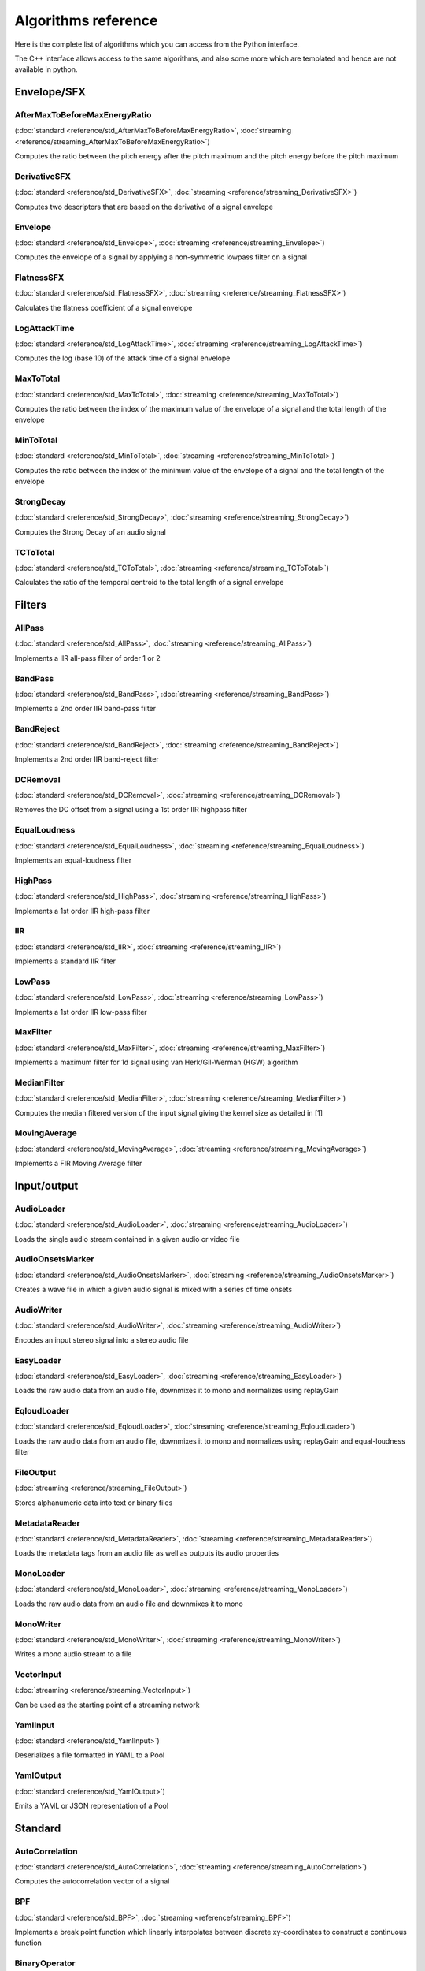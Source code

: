Algorithms reference
=====================

Here is the complete list of algorithms which you can access from the Python interface.

The C++ interface allows access to the same algorithms, and also some more which are templated and hence are not available in python.

Envelope/SFX
------------

AfterMaxToBeforeMaxEnergyRatio
^^^^^^^^^^^^^^^^^^^^^^^^^^^^^^

(:doc:`standard <reference/std_AfterMaxToBeforeMaxEnergyRatio>`, :doc:`streaming <reference/streaming_AfterMaxToBeforeMaxEnergyRatio>`)

Computes the ratio between the pitch energy after the pitch maximum and the pitch energy before the pitch maximum


DerivativeSFX
^^^^^^^^^^^^^

(:doc:`standard <reference/std_DerivativeSFX>`, :doc:`streaming <reference/streaming_DerivativeSFX>`)

Computes two descriptors that are based on the derivative of a signal envelope


Envelope
^^^^^^^^

(:doc:`standard <reference/std_Envelope>`, :doc:`streaming <reference/streaming_Envelope>`)

Computes the envelope of a signal by applying a non-symmetric lowpass filter on a signal


FlatnessSFX
^^^^^^^^^^^

(:doc:`standard <reference/std_FlatnessSFX>`, :doc:`streaming <reference/streaming_FlatnessSFX>`)

Calculates the flatness coefficient of a signal envelope


LogAttackTime
^^^^^^^^^^^^^

(:doc:`standard <reference/std_LogAttackTime>`, :doc:`streaming <reference/streaming_LogAttackTime>`)

Computes the log (base 10) of the attack time of a signal envelope


MaxToTotal
^^^^^^^^^^

(:doc:`standard <reference/std_MaxToTotal>`, :doc:`streaming <reference/streaming_MaxToTotal>`)

Computes the ratio between the index of the maximum value of the envelope of a signal and the total length of the envelope


MinToTotal
^^^^^^^^^^

(:doc:`standard <reference/std_MinToTotal>`, :doc:`streaming <reference/streaming_MinToTotal>`)

Computes the ratio between the index of the minimum value of the envelope of a signal and the total length of the envelope


StrongDecay
^^^^^^^^^^^

(:doc:`standard <reference/std_StrongDecay>`, :doc:`streaming <reference/streaming_StrongDecay>`)

Computes the Strong Decay of an audio signal


TCToTotal
^^^^^^^^^

(:doc:`standard <reference/std_TCToTotal>`, :doc:`streaming <reference/streaming_TCToTotal>`)

Calculates the ratio of the temporal centroid to the total length of a signal envelope

Filters
-------

AllPass
^^^^^^^

(:doc:`standard <reference/std_AllPass>`, :doc:`streaming <reference/streaming_AllPass>`)

Implements a IIR all-pass filter of order 1 or 2


BandPass
^^^^^^^^

(:doc:`standard <reference/std_BandPass>`, :doc:`streaming <reference/streaming_BandPass>`)

Implements a 2nd order IIR band-pass filter


BandReject
^^^^^^^^^^

(:doc:`standard <reference/std_BandReject>`, :doc:`streaming <reference/streaming_BandReject>`)

Implements a 2nd order IIR band-reject filter


DCRemoval
^^^^^^^^^

(:doc:`standard <reference/std_DCRemoval>`, :doc:`streaming <reference/streaming_DCRemoval>`)

Removes the DC offset from a signal using a 1st order IIR highpass filter


EqualLoudness
^^^^^^^^^^^^^

(:doc:`standard <reference/std_EqualLoudness>`, :doc:`streaming <reference/streaming_EqualLoudness>`)

Implements an equal-loudness filter


HighPass
^^^^^^^^

(:doc:`standard <reference/std_HighPass>`, :doc:`streaming <reference/streaming_HighPass>`)

Implements a 1st order IIR high-pass filter


IIR
^^^

(:doc:`standard <reference/std_IIR>`, :doc:`streaming <reference/streaming_IIR>`)

Implements a standard IIR filter


LowPass
^^^^^^^

(:doc:`standard <reference/std_LowPass>`, :doc:`streaming <reference/streaming_LowPass>`)

Implements a 1st order IIR low-pass filter


MaxFilter
^^^^^^^^^

(:doc:`standard <reference/std_MaxFilter>`, :doc:`streaming <reference/streaming_MaxFilter>`)

Implements a maximum filter for 1d signal using van Herk/Gil-Werman (HGW) algorithm


MedianFilter
^^^^^^^^^^^^

(:doc:`standard <reference/std_MedianFilter>`, :doc:`streaming <reference/streaming_MedianFilter>`)

Computes the median filtered version of the input signal giving the kernel size as detailed in [1]


MovingAverage
^^^^^^^^^^^^^

(:doc:`standard <reference/std_MovingAverage>`, :doc:`streaming <reference/streaming_MovingAverage>`)

Implements a FIR Moving Average filter

Input/output
------------

AudioLoader
^^^^^^^^^^^

(:doc:`standard <reference/std_AudioLoader>`, :doc:`streaming <reference/streaming_AudioLoader>`)

Loads the single audio stream contained in a given audio or video file


AudioOnsetsMarker
^^^^^^^^^^^^^^^^^

(:doc:`standard <reference/std_AudioOnsetsMarker>`, :doc:`streaming <reference/streaming_AudioOnsetsMarker>`)

Creates a wave file in which a given audio signal is mixed with a series of time onsets


AudioWriter
^^^^^^^^^^^

(:doc:`standard <reference/std_AudioWriter>`, :doc:`streaming <reference/streaming_AudioWriter>`)

Encodes an input stereo signal into a stereo audio file


EasyLoader
^^^^^^^^^^

(:doc:`standard <reference/std_EasyLoader>`, :doc:`streaming <reference/streaming_EasyLoader>`)

Loads the raw audio data from an audio file, downmixes it to mono and normalizes using replayGain


EqloudLoader
^^^^^^^^^^^^

(:doc:`standard <reference/std_EqloudLoader>`, :doc:`streaming <reference/streaming_EqloudLoader>`)

Loads the raw audio data from an audio file, downmixes it to mono and normalizes using replayGain and equal-loudness filter


FileOutput
^^^^^^^^^^

(:doc:`streaming <reference/streaming_FileOutput>`)

Stores alphanumeric data into text or binary files


MetadataReader
^^^^^^^^^^^^^^

(:doc:`standard <reference/std_MetadataReader>`, :doc:`streaming <reference/streaming_MetadataReader>`)

Loads the metadata tags from an audio file as well as outputs its audio properties


MonoLoader
^^^^^^^^^^

(:doc:`standard <reference/std_MonoLoader>`, :doc:`streaming <reference/streaming_MonoLoader>`)

Loads the raw audio data from an audio file and downmixes it to mono


MonoWriter
^^^^^^^^^^

(:doc:`standard <reference/std_MonoWriter>`, :doc:`streaming <reference/streaming_MonoWriter>`)

Writes a mono audio stream to a file


VectorInput
^^^^^^^^^^^

(:doc:`streaming <reference/streaming_VectorInput>`)

Can be used as the starting point of a streaming network


YamlInput
^^^^^^^^^

(:doc:`standard <reference/std_YamlInput>`)

Deserializes a file formatted in YAML to a Pool


YamlOutput
^^^^^^^^^^

(:doc:`standard <reference/std_YamlOutput>`)

Emits a YAML or JSON representation of a Pool

Standard
--------

AutoCorrelation
^^^^^^^^^^^^^^^

(:doc:`standard <reference/std_AutoCorrelation>`, :doc:`streaming <reference/streaming_AutoCorrelation>`)

Computes the autocorrelation vector of a signal


BPF
^^^

(:doc:`standard <reference/std_BPF>`, :doc:`streaming <reference/streaming_BPF>`)

Implements a break point function which linearly interpolates between discrete xy-coordinates to construct a continuous function


BinaryOperator
^^^^^^^^^^^^^^

(:doc:`standard <reference/std_BinaryOperator>`, :doc:`streaming <reference/streaming_BinaryOperator>`)

Performs basic arithmetical operations element by element given two arrays


BinaryOperatorStream
^^^^^^^^^^^^^^^^^^^^

(:doc:`standard <reference/std_BinaryOperatorStream>`, :doc:`streaming <reference/streaming_BinaryOperatorStream>`)

Performs basic arithmetical operations element by element given two arrays


Clipper
^^^^^^^

(:doc:`standard <reference/std_Clipper>`, :doc:`streaming <reference/streaming_Clipper>`)

Clips the input signal to fit its values into a specified interval


ConstantQ
^^^^^^^^^

(:doc:`standard <reference/std_ConstantQ>`, :doc:`streaming <reference/streaming_ConstantQ>`)

Computes Constant Q Transform using the FFT for fast calculation


CrossCorrelation
^^^^^^^^^^^^^^^^

(:doc:`standard <reference/std_CrossCorrelation>`, :doc:`streaming <reference/streaming_CrossCorrelation>`)

Computes the cross-correlation vector of two signals


CubicSpline
^^^^^^^^^^^

(:doc:`standard <reference/std_CubicSpline>`, :doc:`streaming <reference/streaming_CubicSpline>`)

Computes the second derivatives of a piecewise cubic spline


DCT
^^^

(:doc:`standard <reference/std_DCT>`, :doc:`streaming <reference/streaming_DCT>`)

Computes the Discrete Cosine Transform of an array


Derivative
^^^^^^^^^^

(:doc:`standard <reference/std_Derivative>`, :doc:`streaming <reference/streaming_Derivative>`)

Returns the first-order derivative of an input signal


FFT
^^^

(:doc:`standard <reference/std_FFT>`, :doc:`streaming <reference/streaming_FFT>`)

Computes the positive complex short-term Fourier transform (STFT) of an array using the FFT algorithm


FFTC
^^^^

(:doc:`standard <reference/std_FFTC>`, :doc:`streaming <reference/streaming_FFTC>`)

Computes the complex short-term Fourier transform (STFT) of a complex array using the FFT algorithm


FrameCutter
^^^^^^^^^^^

(:doc:`standard <reference/std_FrameCutter>`, :doc:`streaming <reference/streaming_FrameCutter>`)

Slices the input buffer into frames


FrameGenerator
^^^^^^^^^^^^^^

(:doc:`standard <reference/std_FrameGenerator>`)

The FrameGenerator is a Python generator for the FrameCutter algorithm


FrameToReal
^^^^^^^^^^^

(:doc:`standard <reference/std_FrameToReal>`, :doc:`streaming <reference/streaming_FrameToReal>`)

Converts a sequence of input audio signal frames into a sequence of audio samples


IDCT
^^^^

(:doc:`standard <reference/std_IDCT>`, :doc:`streaming <reference/streaming_IDCT>`)

Computes the Inverse Discrete Cosine Transform of an array


IFFT
^^^^

(:doc:`standard <reference/std_IFFT>`, :doc:`streaming <reference/streaming_IFFT>`)

Calculates the inverse short-term Fourier transform (STFT) of an array of complex values using the FFT algorithm


IFFTC
^^^^^

(:doc:`standard <reference/std_IFFTC>`, :doc:`streaming <reference/streaming_IFFTC>`)

Calculates the inverse short-term Fourier transform (STFT) of an array of complex values using the FFT algorithm


MinMax
^^^^^^

(:doc:`standard <reference/std_MinMax>`, :doc:`streaming <reference/streaming_MinMax>`)

Calculates the minimum or maximum value of an array


MonoMixer
^^^^^^^^^

(:doc:`standard <reference/std_MonoMixer>`, :doc:`streaming <reference/streaming_MonoMixer>`)

Downmixes the signal into a single channel given a stereo signal


Multiplexer
^^^^^^^^^^^

(:doc:`standard <reference/std_Multiplexer>`, :doc:`streaming <reference/streaming_Multiplexer>`)

Returns a single vector from a given number of real values and/or frames


NSGConstantQ
^^^^^^^^^^^^

(:doc:`standard <reference/std_NSGConstantQ>`, :doc:`streaming <reference/streaming_NSGConstantQ>`)

Computes a constant Q transform using non stationary Gabor frames and returns a complex time-frequency representation of the input vector


NSGConstantQStreaming
^^^^^^^^^^^^^^^^^^^^^

(:doc:`streaming <reference/streaming_NSGConstantQStreaming>`)

Computes a constant Q transform using non stationary Gabor frames and returns a complex time-frequency representation of the input vector


NSGIConstantQ
^^^^^^^^^^^^^

(:doc:`standard <reference/std_NSGIConstantQ>`, :doc:`streaming <reference/streaming_NSGIConstantQ>`)

Computes an inverse constant Q transform using non stationary Gabor frames and returns a complex time-frequency representation of the input vector


NoiseAdder
^^^^^^^^^^

(:doc:`standard <reference/std_NoiseAdder>`, :doc:`streaming <reference/streaming_NoiseAdder>`)

Adds noise to an input signal


OverlapAdd
^^^^^^^^^^

(:doc:`standard <reference/std_OverlapAdd>`, :doc:`streaming <reference/streaming_OverlapAdd>`)

Returns the output of an overlap-add process for a sequence of frames of an audio signal


PeakDetection
^^^^^^^^^^^^^

(:doc:`standard <reference/std_PeakDetection>`, :doc:`streaming <reference/streaming_PeakDetection>`)

Detects local maxima (peaks) in an array


PoolToTensor
^^^^^^^^^^^^

(:doc:`streaming <reference/streaming_PoolToTensor>`)

Retrieve a tensor from a pool under a given namespace


RealAccumulator
^^^^^^^^^^^^^^^

(:doc:`streaming <reference/streaming_RealAccumulator>`)

Takes a stream of Real values and outputs them as a single vector when the end of the stream is reached


Resample
^^^^^^^^

(:doc:`standard <reference/std_Resample>`, :doc:`streaming <reference/streaming_Resample>`)

Resamples the input signal to the desired sampling rate


Scale
^^^^^

(:doc:`standard <reference/std_Scale>`, :doc:`streaming <reference/streaming_Scale>`)

Scales the audio by the specified factor using clipping if required


Slicer
^^^^^^

(:doc:`standard <reference/std_Slicer>`, :doc:`streaming <reference/streaming_Slicer>`)

Splits an audio signal into segments given their start and end times


Spline
^^^^^^

(:doc:`standard <reference/std_Spline>`, :doc:`streaming <reference/streaming_Spline>`)

Evaluates a piecewise spline of type b, beta or quadratic


StereoDemuxer
^^^^^^^^^^^^^

(:doc:`standard <reference/std_StereoDemuxer>`, :doc:`streaming <reference/streaming_StereoDemuxer>`)

Outputs left and right channel separately given a stereo signal


StereoMuxer
^^^^^^^^^^^

(:doc:`standard <reference/std_StereoMuxer>`, :doc:`streaming <reference/streaming_StereoMuxer>`)

Outputs a stereo signal given left and right channel separately


StereoTrimmer
^^^^^^^^^^^^^

(:doc:`standard <reference/std_StereoTrimmer>`, :doc:`streaming <reference/streaming_StereoTrimmer>`)

Extracts a segment of a stereo audio signal given its start and end times


TensorNormalize
^^^^^^^^^^^^^^^

(:doc:`standard <reference/std_TensorNormalize>`, :doc:`streaming <reference/streaming_TensorNormalize>`)

Performs normalization over a tensor


TensorToPool
^^^^^^^^^^^^

(:doc:`streaming <reference/streaming_TensorToPool>`)

Inserts a tensor into a pool under a given namespace


TensorToVectorReal
^^^^^^^^^^^^^^^^^^

(:doc:`streaming <reference/streaming_TensorToVectorReal>`)

Streams the frames of the input tensor along a given namespace 


TensorTranspose
^^^^^^^^^^^^^^^

(:doc:`standard <reference/std_TensorTranspose>`, :doc:`streaming <reference/streaming_TensorTranspose>`)

Performs transpositions over the axes of a tensor


Trimmer
^^^^^^^

(:doc:`standard <reference/std_Trimmer>`, :doc:`streaming <reference/streaming_Trimmer>`)

Extracts a segment of an audio signal given its start and end times


UnaryOperator
^^^^^^^^^^^^^

(:doc:`standard <reference/std_UnaryOperator>`, :doc:`streaming <reference/streaming_UnaryOperator>`)

Performs basic arithmetical operations element by element given an array


UnaryOperatorStream
^^^^^^^^^^^^^^^^^^^

(:doc:`standard <reference/std_UnaryOperatorStream>`, :doc:`streaming <reference/streaming_UnaryOperatorStream>`)

Performs basic arithmetical operations element by element given an array


VectorRealAccumulator
^^^^^^^^^^^^^^^^^^^^^

(:doc:`streaming <reference/streaming_VectorRealAccumulator>`)

Takes a stream of Real values and outputs them as a single vector when the end of the stream is reached


VectorRealToTensor
^^^^^^^^^^^^^^^^^^

(:doc:`streaming <reference/streaming_VectorRealToTensor>`)

Generates tensors out of a stream of input frames


WarpedAutoCorrelation
^^^^^^^^^^^^^^^^^^^^^

(:doc:`standard <reference/std_WarpedAutoCorrelation>`, :doc:`streaming <reference/streaming_WarpedAutoCorrelation>`)

Computes the warped auto-correlation of an audio signal


Welch
^^^^^

(:doc:`standard <reference/std_Welch>`, :doc:`streaming <reference/streaming_Welch>`)

 estimates the Power Spectral Density of the input signal using the Welch's method [1]


Windowing
^^^^^^^^^

(:doc:`standard <reference/std_Windowing>`, :doc:`streaming <reference/streaming_Windowing>`)

Applies windowing to an audio signal


ZeroCrossingRate
^^^^^^^^^^^^^^^^

(:doc:`standard <reference/std_ZeroCrossingRate>`, :doc:`streaming <reference/streaming_ZeroCrossingRate>`)

Computes the zero-crossing rate of an audio signal

Spectral
--------

BFCC
^^^^

(:doc:`standard <reference/std_BFCC>`, :doc:`streaming <reference/streaming_BFCC>`)

Computes the bark-frequency cepstrum coefficients of a spectrum


BarkBands
^^^^^^^^^

(:doc:`standard <reference/std_BarkBands>`, :doc:`streaming <reference/streaming_BarkBands>`)

Computes energy in Bark bands of a spectrum


ERBBands
^^^^^^^^

(:doc:`standard <reference/std_ERBBands>`, :doc:`streaming <reference/streaming_ERBBands>`)

Computes energies/magnitudes in ERB bands of a spectrum


EnergyBand
^^^^^^^^^^

(:doc:`standard <reference/std_EnergyBand>`, :doc:`streaming <reference/streaming_EnergyBand>`)

Computes energy in a given frequency band of a spectrum including both start and stop cutoff frequencies


EnergyBandRatio
^^^^^^^^^^^^^^^

(:doc:`standard <reference/std_EnergyBandRatio>`, :doc:`streaming <reference/streaming_EnergyBandRatio>`)

Computes the ratio of the spectral energy in the range [startFrequency, stopFrequency] over the total energy


FlatnessDB
^^^^^^^^^^

(:doc:`standard <reference/std_FlatnessDB>`, :doc:`streaming <reference/streaming_FlatnessDB>`)

Computes the flatness of an array, which is defined as the ratio between the geometric mean and the arithmetic mean converted to dB scale


Flux
^^^^

(:doc:`standard <reference/std_Flux>`, :doc:`streaming <reference/streaming_Flux>`)

Computes the spectral flux of a spectrum


FrequencyBands
^^^^^^^^^^^^^^

(:doc:`standard <reference/std_FrequencyBands>`, :doc:`streaming <reference/streaming_FrequencyBands>`)

Computes energy in rectangular frequency bands of a spectrum


GFCC
^^^^

(:doc:`standard <reference/std_GFCC>`, :doc:`streaming <reference/streaming_GFCC>`)

Computes the Gammatone-frequency cepstral coefficients of a spectrum


HFC
^^^

(:doc:`standard <reference/std_HFC>`, :doc:`streaming <reference/streaming_HFC>`)

Computes the High Frequency Content of a spectrum


LPC
^^^

(:doc:`standard <reference/std_LPC>`, :doc:`streaming <reference/streaming_LPC>`)

Computes Linear Predictive Coefficients and associated reflection coefficients of a signal


LogSpectrum
^^^^^^^^^^^

(:doc:`standard <reference/std_LogSpectrum>`, :doc:`streaming <reference/streaming_LogSpectrum>`)

Computes spectrum with logarithmically distributed frequency bins


MFCC
^^^^

(:doc:`standard <reference/std_MFCC>`, :doc:`streaming <reference/streaming_MFCC>`)

Computes the mel-frequency cepstrum coefficients of a spectrum


MaxMagFreq
^^^^^^^^^^

(:doc:`standard <reference/std_MaxMagFreq>`, :doc:`streaming <reference/streaming_MaxMagFreq>`)

Computes the frequency with the largest magnitude in a spectrum


MelBands
^^^^^^^^

(:doc:`standard <reference/std_MelBands>`, :doc:`streaming <reference/streaming_MelBands>`)

Computes energy in mel bands of a spectrum


Panning
^^^^^^^

(:doc:`standard <reference/std_Panning>`, :doc:`streaming <reference/streaming_Panning>`)

Characterizes panorama distribution by comparing spectra from the left and right channels


PowerSpectrum
^^^^^^^^^^^^^

(:doc:`standard <reference/std_PowerSpectrum>`, :doc:`streaming <reference/streaming_PowerSpectrum>`)

Computes the power spectrum of an array of Reals


RollOff
^^^^^^^

(:doc:`standard <reference/std_RollOff>`, :doc:`streaming <reference/streaming_RollOff>`)

Computes the roll-off frequency of a spectrum


SpectralCentroidTime
^^^^^^^^^^^^^^^^^^^^

(:doc:`standard <reference/std_SpectralCentroidTime>`, :doc:`streaming <reference/streaming_SpectralCentroidTime>`)

Computes the spectral centroid of a signal in time domain


SpectralComplexity
^^^^^^^^^^^^^^^^^^

(:doc:`standard <reference/std_SpectralComplexity>`, :doc:`streaming <reference/streaming_SpectralComplexity>`)

Computes the spectral complexity of a spectrum


SpectralContrast
^^^^^^^^^^^^^^^^

(:doc:`standard <reference/std_SpectralContrast>`, :doc:`streaming <reference/streaming_SpectralContrast>`)

Computes the Spectral Contrast feature of a spectrum


SpectralPeaks
^^^^^^^^^^^^^

(:doc:`standard <reference/std_SpectralPeaks>`, :doc:`streaming <reference/streaming_SpectralPeaks>`)

Extracts peaks from a spectrum


SpectralWhitening
^^^^^^^^^^^^^^^^^

(:doc:`standard <reference/std_SpectralWhitening>`, :doc:`streaming <reference/streaming_SpectralWhitening>`)

Performs spectral whitening of spectral peaks of a spectrum


Spectrum
^^^^^^^^

(:doc:`standard <reference/std_Spectrum>`, :doc:`streaming <reference/streaming_Spectrum>`)

Computes the magnitude spectrum of an array of Reals


SpectrumToCent
^^^^^^^^^^^^^^

(:doc:`standard <reference/std_SpectrumToCent>`, :doc:`streaming <reference/streaming_SpectrumToCent>`)

Computes energy in triangular frequency bands of a spectrum equally spaced on the cent scale


StrongPeak
^^^^^^^^^^

(:doc:`standard <reference/std_StrongPeak>`, :doc:`streaming <reference/streaming_StrongPeak>`)

Computes the Strong Peak of a spectrum


TensorflowInputFSDSINet
^^^^^^^^^^^^^^^^^^^^^^^

(:doc:`standard <reference/std_TensorflowInputFSDSINet>`, :doc:`streaming <reference/streaming_TensorflowInputFSDSINet>`)

Computes mel bands from an audio frame with the specific parametrization required by the FSD-SINet models


TensorflowInputMusiCNN
^^^^^^^^^^^^^^^^^^^^^^

(:doc:`standard <reference/std_TensorflowInputMusiCNN>`, :doc:`streaming <reference/streaming_TensorflowInputMusiCNN>`)

Computes mel-bands specific to the input of MusiCNN-based models


TensorflowInputTempoCNN
^^^^^^^^^^^^^^^^^^^^^^^

(:doc:`standard <reference/std_TensorflowInputTempoCNN>`, :doc:`streaming <reference/streaming_TensorflowInputTempoCNN>`)

Computes mel-bands specific to the input of TempoCNN-based models


TensorflowInputVGGish
^^^^^^^^^^^^^^^^^^^^^

(:doc:`standard <reference/std_TensorflowInputVGGish>`, :doc:`streaming <reference/streaming_TensorflowInputVGGish>`)

Computes mel-bands specific to the input of VGGish-based models


TriangularBands
^^^^^^^^^^^^^^^

(:doc:`standard <reference/std_TriangularBands>`, :doc:`streaming <reference/streaming_TriangularBands>`)

Computes energy in triangular frequency bands of a spectrum


TriangularBarkBands
^^^^^^^^^^^^^^^^^^^

(:doc:`standard <reference/std_TriangularBarkBands>`, :doc:`streaming <reference/streaming_TriangularBarkBands>`)

Computes energy in the bark bands of a spectrum

Rhythm
------

BeatTrackerDegara
^^^^^^^^^^^^^^^^^

(:doc:`standard <reference/std_BeatTrackerDegara>`, :doc:`streaming <reference/streaming_BeatTrackerDegara>`)

Estimates the beat positions given an input signal


BeatTrackerMultiFeature
^^^^^^^^^^^^^^^^^^^^^^^

(:doc:`standard <reference/std_BeatTrackerMultiFeature>`, :doc:`streaming <reference/streaming_BeatTrackerMultiFeature>`)

Estimates the beat positions given an input signal


Beatogram
^^^^^^^^^

(:doc:`standard <reference/std_Beatogram>`, :doc:`streaming <reference/streaming_Beatogram>`)

Filters the loudness matrix given by BeatsLoudness algorithm in order to keep only the most salient beat band representation


BeatsLoudness
^^^^^^^^^^^^^

(:doc:`standard <reference/std_BeatsLoudness>`, :doc:`streaming <reference/streaming_BeatsLoudness>`)

Computes the spectrum energy of beats in an audio signal given their positions


BpmHistogram
^^^^^^^^^^^^

(:doc:`standard <reference/std_BpmHistogram>`, :doc:`streaming <reference/streaming_BpmHistogram>`)

Analyzes predominant periodicities in a signal given its novelty curve [1] (see NoveltyCurve algorithm) or another onset detection function (see OnsetDetection and OnsetDetectionGlobal)


BpmHistogramDescriptors
^^^^^^^^^^^^^^^^^^^^^^^

(:doc:`standard <reference/std_BpmHistogramDescriptors>`, :doc:`streaming <reference/streaming_BpmHistogramDescriptors>`)

Computes beats per minute histogram and its statistics for the highest and second highest peak


BpmRubato
^^^^^^^^^

(:doc:`standard <reference/std_BpmRubato>`, :doc:`streaming <reference/streaming_BpmRubato>`)

Extracts the locations of large tempo changes from a list of beat ticks


Danceability
^^^^^^^^^^^^

(:doc:`standard <reference/std_Danceability>`, :doc:`streaming <reference/streaming_Danceability>`)

Estimates danceability of a given audio signal


HarmonicBpm
^^^^^^^^^^^

(:doc:`standard <reference/std_HarmonicBpm>`, :doc:`streaming <reference/streaming_HarmonicBpm>`)

Extracts bpms that are harmonically related to the tempo given by the 'bpm' parameter


LoopBpmConfidence
^^^^^^^^^^^^^^^^^

(:doc:`standard <reference/std_LoopBpmConfidence>`, :doc:`streaming <reference/streaming_LoopBpmConfidence>`)

Takes an audio signal and a BPM estimate for that signal and predicts the reliability of the BPM estimate in a value from 0 to 1


LoopBpmEstimator
^^^^^^^^^^^^^^^^

(:doc:`standard <reference/std_LoopBpmEstimator>`, :doc:`streaming <reference/streaming_LoopBpmEstimator>`)

Estimates the BPM of audio loops


Meter
^^^^^

(:doc:`standard <reference/std_Meter>`, :doc:`streaming <reference/streaming_Meter>`)

Estimates the time signature of a given beatogram by finding the highest correlation between beats


NoveltyCurve
^^^^^^^^^^^^

(:doc:`standard <reference/std_NoveltyCurve>`, :doc:`streaming <reference/streaming_NoveltyCurve>`)

Computes the "novelty curve" (Grosche & Müller, 2009) onset detection function


NoveltyCurveFixedBpmEstimator
^^^^^^^^^^^^^^^^^^^^^^^^^^^^^

(:doc:`standard <reference/std_NoveltyCurveFixedBpmEstimator>`)

Outputs a histogram of the most probable bpms assuming the signal has constant tempo given the novelty curve


OnsetDetection
^^^^^^^^^^^^^^

(:doc:`standard <reference/std_OnsetDetection>`, :doc:`streaming <reference/streaming_OnsetDetection>`)

Computes various onset detection functions


OnsetDetectionGlobal
^^^^^^^^^^^^^^^^^^^^

(:doc:`standard <reference/std_OnsetDetectionGlobal>`, :doc:`streaming <reference/streaming_OnsetDetectionGlobal>`)

Computes various onset detection functions


OnsetRate
^^^^^^^^^

(:doc:`standard <reference/std_OnsetRate>`, :doc:`streaming <reference/streaming_OnsetRate>`)

Computes the number of onsets per second and their position in time for an audio signal


Onsets
^^^^^^

(:doc:`standard <reference/std_Onsets>`, :doc:`streaming <reference/streaming_Onsets>`)

Computes onset positions given various onset detection functions


PercivalBpmEstimator
^^^^^^^^^^^^^^^^^^^^

(:doc:`standard <reference/std_PercivalBpmEstimator>`, :doc:`streaming <reference/streaming_PercivalBpmEstimator>`)

Estimates the tempo in beats per minute (BPM) from an input signal as described in [1]


PercivalEnhanceHarmonics
^^^^^^^^^^^^^^^^^^^^^^^^

(:doc:`standard <reference/std_PercivalEnhanceHarmonics>`, :doc:`streaming <reference/streaming_PercivalEnhanceHarmonics>`)

Implements the 'Enhance Harmonics' step as described in [1]


PercivalEvaluatePulseTrains
^^^^^^^^^^^^^^^^^^^^^^^^^^^

(:doc:`standard <reference/std_PercivalEvaluatePulseTrains>`, :doc:`streaming <reference/streaming_PercivalEvaluatePulseTrains>`)

Implements the 'Evaluate Pulse Trains' step as described in [1]


RhythmDescriptors
^^^^^^^^^^^^^^^^^

(:doc:`standard <reference/std_RhythmDescriptors>`, :doc:`streaming <reference/streaming_RhythmDescriptors>`)

Computes rhythm features (bpm, beat positions, beat histogram peaks) for an audio signal


RhythmExtractor
^^^^^^^^^^^^^^^

(:doc:`standard <reference/std_RhythmExtractor>`, :doc:`streaming <reference/streaming_RhythmExtractor>`)

Estimates the tempo in bpm and beat positions given an audio signal


RhythmExtractor2013
^^^^^^^^^^^^^^^^^^^

(:doc:`standard <reference/std_RhythmExtractor2013>`, :doc:`streaming <reference/streaming_RhythmExtractor2013>`)

Extracts the beat positions and estimates their confidence as well as tempo in bpm for an audio signal


RhythmTransform
^^^^^^^^^^^^^^^

(:doc:`standard <reference/std_RhythmTransform>`, :doc:`streaming <reference/streaming_RhythmTransform>`)

Implements the rhythm transform


SingleBeatLoudness
^^^^^^^^^^^^^^^^^^

(:doc:`standard <reference/std_SingleBeatLoudness>`, :doc:`streaming <reference/streaming_SingleBeatLoudness>`)

Computes the spectrum energy of a single beat across the whole frequency range and on each specified frequency band given an audio segment


SuperFluxExtractor
^^^^^^^^^^^^^^^^^^

(:doc:`standard <reference/std_SuperFluxExtractor>`, :doc:`streaming <reference/streaming_SuperFluxExtractor>`)

Detects onsets given an audio signal using SuperFlux algorithm


SuperFluxNovelty
^^^^^^^^^^^^^^^^

(:doc:`standard <reference/std_SuperFluxNovelty>`, :doc:`streaming <reference/streaming_SuperFluxNovelty>`)

Onset detection function for Superflux algorithm


SuperFluxPeaks
^^^^^^^^^^^^^^

(:doc:`standard <reference/std_SuperFluxPeaks>`, :doc:`streaming <reference/streaming_SuperFluxPeaks>`)

Detects peaks of an onset detection function computed by the SuperFluxNovelty algorithm


TempoCNN
^^^^^^^^

(:doc:`standard <reference/std_TempoCNN>`, :doc:`streaming <reference/streaming_TempoCNN>`)

Estimates tempo using TempoCNN-based models


TempoScaleBands
^^^^^^^^^^^^^^^

(:doc:`standard <reference/std_TempoScaleBands>`, :doc:`streaming <reference/streaming_TempoScaleBands>`)

Computes features for tempo tracking to be used with the TempoTap algorithm


TempoTap
^^^^^^^^

(:doc:`standard <reference/std_TempoTap>`, :doc:`streaming <reference/streaming_TempoTap>`)

Estimates the periods and phases of a periodic signal, represented by a sequence of values of any number of detection functions, such as energy bands, onsets locations, etc


TempoTapDegara
^^^^^^^^^^^^^^

(:doc:`standard <reference/std_TempoTapDegara>`, :doc:`streaming <reference/streaming_TempoTapDegara>`)

Estimates beat positions given an onset detection function


TempoTapMaxAgreement
^^^^^^^^^^^^^^^^^^^^

(:doc:`standard <reference/std_TempoTapMaxAgreement>`, :doc:`streaming <reference/streaming_TempoTapMaxAgreement>`)

Outputs beat positions and confidence of their estimation based on the maximum mutual agreement between beat candidates estimated by different beat trackers (or using different features)


TempoTapTicks
^^^^^^^^^^^^^

(:doc:`standard <reference/std_TempoTapTicks>`, :doc:`streaming <reference/streaming_TempoTapTicks>`)

Builds the list of ticks from the period and phase candidates given by the TempoTap algorithm

Math
----

CartesianToPolar
^^^^^^^^^^^^^^^^

(:doc:`standard <reference/std_CartesianToPolar>`, :doc:`streaming <reference/streaming_CartesianToPolar>`)

Converts an array of complex numbers from cartesian to polar form


Magnitude
^^^^^^^^^

(:doc:`standard <reference/std_Magnitude>`, :doc:`streaming <reference/streaming_Magnitude>`)

Computes the absolute value of each element in a vector of complex numbers


PolarToCartesian
^^^^^^^^^^^^^^^^

(:doc:`standard <reference/std_PolarToCartesian>`, :doc:`streaming <reference/streaming_PolarToCartesian>`)

Converts an array of complex numbers from polar to cartesian form

Statistics
----------

CentralMoments
^^^^^^^^^^^^^^

(:doc:`standard <reference/std_CentralMoments>`, :doc:`streaming <reference/streaming_CentralMoments>`)

Extracts the 0th, 1st, 2nd, 3rd and 4th central moments of an array


Centroid
^^^^^^^^

(:doc:`standard <reference/std_Centroid>`, :doc:`streaming <reference/streaming_Centroid>`)

Computes the centroid of an array


Crest
^^^^^

(:doc:`standard <reference/std_Crest>`, :doc:`streaming <reference/streaming_Crest>`)

Computes the crest of an array


Decrease
^^^^^^^^

(:doc:`standard <reference/std_Decrease>`, :doc:`streaming <reference/streaming_Decrease>`)

Computes the decrease of an array defined as the linear regression coefficient


DistributionShape
^^^^^^^^^^^^^^^^^

(:doc:`standard <reference/std_DistributionShape>`, :doc:`streaming <reference/streaming_DistributionShape>`)

Computes the spread (variance), skewness and kurtosis of an array given its central moments


Energy
^^^^^^

(:doc:`standard <reference/std_Energy>`, :doc:`streaming <reference/streaming_Energy>`)

Computes the energy of an array


Entropy
^^^^^^^

(:doc:`standard <reference/std_Entropy>`, :doc:`streaming <reference/streaming_Entropy>`)

Computes the Shannon entropy of an array


Flatness
^^^^^^^^

(:doc:`standard <reference/std_Flatness>`, :doc:`streaming <reference/streaming_Flatness>`)

Computes the flatness of an array, which is defined as the ratio between the geometric mean and the arithmetic mean


GeometricMean
^^^^^^^^^^^^^

(:doc:`standard <reference/std_GeometricMean>`, :doc:`streaming <reference/streaming_GeometricMean>`)

Computes the geometric mean of an array of positive values


Histogram
^^^^^^^^^

(:doc:`standard <reference/std_Histogram>`, :doc:`streaming <reference/streaming_Histogram>`)

Computes a histogram


InstantPower
^^^^^^^^^^^^

(:doc:`standard <reference/std_InstantPower>`, :doc:`streaming <reference/streaming_InstantPower>`)

Computes the instant power of an array


Mean
^^^^

(:doc:`standard <reference/std_Mean>`, :doc:`streaming <reference/streaming_Mean>`)

Computes the mean of an array


Median
^^^^^^

(:doc:`standard <reference/std_Median>`, :doc:`streaming <reference/streaming_Median>`)

Computes the median of an array


PoolAggregator
^^^^^^^^^^^^^^

(:doc:`standard <reference/std_PoolAggregator>`, :doc:`streaming <reference/streaming_PoolAggregator>`)

Performs statistical aggregation on a Pool and places the results of the aggregation into a new Pool


PowerMean
^^^^^^^^^

(:doc:`standard <reference/std_PowerMean>`, :doc:`streaming <reference/streaming_PowerMean>`)

Computes the power mean of an array


RMS
^^^

(:doc:`standard <reference/std_RMS>`, :doc:`streaming <reference/streaming_RMS>`)

Computes the root mean square (quadratic mean) of an array


RawMoments
^^^^^^^^^^

(:doc:`standard <reference/std_RawMoments>`, :doc:`streaming <reference/streaming_RawMoments>`)

Computes the first 5 raw moments of an array


SingleGaussian
^^^^^^^^^^^^^^

(:doc:`standard <reference/std_SingleGaussian>`, :doc:`streaming <reference/streaming_SingleGaussian>`)

Estimates the single gaussian distribution for a matrix of feature vectors


Variance
^^^^^^^^

(:doc:`standard <reference/std_Variance>`, :doc:`streaming <reference/streaming_Variance>`)

Computes the variance of an array


Viterbi
^^^^^^^

(:doc:`standard <reference/std_Viterbi>`, :doc:`streaming <reference/streaming_Viterbi>`)

Estimates the most-likely path by Viterbi algorithm

Tonal
-----

ChordsDescriptors
^^^^^^^^^^^^^^^^^

(:doc:`standard <reference/std_ChordsDescriptors>`, :doc:`streaming <reference/streaming_ChordsDescriptors>`)

Given a chord progression this algorithm describes it by means of key, scale, histogram, and rate of change


ChordsDetection
^^^^^^^^^^^^^^^

(:doc:`standard <reference/std_ChordsDetection>`, :doc:`streaming <reference/streaming_ChordsDetection>`)

Estimates chords given an input sequence of harmonic pitch class profiles (HPCPs)


ChordsDetectionBeats
^^^^^^^^^^^^^^^^^^^^

(:doc:`standard <reference/std_ChordsDetectionBeats>`)

Estimates chords using pitch profile classes on segments between beats


Chromagram
^^^^^^^^^^

(:doc:`standard <reference/std_Chromagram>`, :doc:`streaming <reference/streaming_Chromagram>`)

Computes the Constant-Q chromagram using FFT


Dissonance
^^^^^^^^^^

(:doc:`standard <reference/std_Dissonance>`, :doc:`streaming <reference/streaming_Dissonance>`)

Computes the sensory dissonance of an audio signal given its spectral peaks


HPCP
^^^^

(:doc:`standard <reference/std_HPCP>`, :doc:`streaming <reference/streaming_HPCP>`)

Computes a Harmonic Pitch Class Profile (HPCP) from the spectral peaks of a signal


HarmonicPeaks
^^^^^^^^^^^^^

(:doc:`standard <reference/std_HarmonicPeaks>`, :doc:`streaming <reference/streaming_HarmonicPeaks>`)

Finds the harmonic peaks of a signal given its spectral peaks and its fundamental frequency


HighResolutionFeatures
^^^^^^^^^^^^^^^^^^^^^^

(:doc:`standard <reference/std_HighResolutionFeatures>`, :doc:`streaming <reference/streaming_HighResolutionFeatures>`)

Computes high-resolution chroma features from an HPCP vector


Inharmonicity
^^^^^^^^^^^^^

(:doc:`standard <reference/std_Inharmonicity>`, :doc:`streaming <reference/streaming_Inharmonicity>`)

Calculates the inharmonicity of a signal given its spectral peaks


Key
^^^

(:doc:`standard <reference/std_Key>`, :doc:`streaming <reference/streaming_Key>`)

Computes key estimate given a pitch class profile (HPCP)


KeyExtractor
^^^^^^^^^^^^

(:doc:`standard <reference/std_KeyExtractor>`, :doc:`streaming <reference/streaming_KeyExtractor>`)

Extracts key/scale for an audio signal


NNLSChroma
^^^^^^^^^^

(:doc:`standard <reference/std_NNLSChroma>`, :doc:`streaming <reference/streaming_NNLSChroma>`)

Extracts treble and bass chromagrams from a sequence of log-frequency spectrum frames


OddToEvenHarmonicEnergyRatio
^^^^^^^^^^^^^^^^^^^^^^^^^^^^

(:doc:`standard <reference/std_OddToEvenHarmonicEnergyRatio>`, :doc:`streaming <reference/streaming_OddToEvenHarmonicEnergyRatio>`)

Computes the ratio between a signal's odd and even harmonic energy given the signal's harmonic peaks


PitchSalience
^^^^^^^^^^^^^

(:doc:`standard <reference/std_PitchSalience>`, :doc:`streaming <reference/streaming_PitchSalience>`)

Computes the pitch salience of a spectrum


SpectrumCQ
^^^^^^^^^^

(:doc:`standard <reference/std_SpectrumCQ>`, :doc:`streaming <reference/streaming_SpectrumCQ>`)

Computes the magnitude of the Constant-Q spectrum


TonalExtractor
^^^^^^^^^^^^^^

(:doc:`standard <reference/std_TonalExtractor>`, :doc:`streaming <reference/streaming_TonalExtractor>`)

Computes tonal features for an audio signal


TonicIndianArtMusic
^^^^^^^^^^^^^^^^^^^

(:doc:`standard <reference/std_TonicIndianArtMusic>`)

Estimates the tonic frequency of the lead artist in Indian art music


Tristimulus
^^^^^^^^^^^

(:doc:`standard <reference/std_Tristimulus>`, :doc:`streaming <reference/streaming_Tristimulus>`)

Calculates the tristimulus of a signal given its harmonic peaks


TuningFrequency
^^^^^^^^^^^^^^^

(:doc:`standard <reference/std_TuningFrequency>`, :doc:`streaming <reference/streaming_TuningFrequency>`)

Estimates the tuning frequency give a sequence/set of spectral peaks


TuningFrequencyExtractor
^^^^^^^^^^^^^^^^^^^^^^^^

(:doc:`standard <reference/std_TuningFrequencyExtractor>`, :doc:`streaming <reference/streaming_TuningFrequencyExtractor>`)

Extracts the tuning frequency of an audio signal

Music Similarity
----------------

ChromaCrossSimilarity
^^^^^^^^^^^^^^^^^^^^^

(:doc:`standard <reference/std_ChromaCrossSimilarity>`, :doc:`streaming <reference/streaming_ChromaCrossSimilarity>`)

Computes a binary cross similarity matrix from two chromagam feature vectors of a query and reference song


CoverSongSimilarity
^^^^^^^^^^^^^^^^^^^

(:doc:`standard <reference/std_CoverSongSimilarity>`, :doc:`streaming <reference/streaming_CoverSongSimilarity>`)

Computes a cover song similiarity measure from a binary cross similarity matrix input between two chroma vectors of a query and reference song using various alignment constraints of smith-waterman local-alignment algorithm


CrossSimilarityMatrix
^^^^^^^^^^^^^^^^^^^^^

(:doc:`standard <reference/std_CrossSimilarityMatrix>`)

Computes a euclidean cross-similarity matrix of two sequences of frame features

Fingerprinting
--------------

Chromaprinter
^^^^^^^^^^^^^

(:doc:`standard <reference/std_Chromaprinter>`, :doc:`streaming <reference/streaming_Chromaprinter>`)

Computes the fingerprint of the input signal using Chromaprint algorithm

Audio Problems
--------------

ClickDetector
^^^^^^^^^^^^^

(:doc:`standard <reference/std_ClickDetector>`, :doc:`streaming <reference/streaming_ClickDetector>`)

Detects the locations of impulsive noises (clicks and pops) on the input audio frame


DiscontinuityDetector
^^^^^^^^^^^^^^^^^^^^^

(:doc:`standard <reference/std_DiscontinuityDetector>`, :doc:`streaming <reference/streaming_DiscontinuityDetector>`)

Uses LPC and some heuristics to detect discontinuities in an audio signal


FalseStereoDetector
^^^^^^^^^^^^^^^^^^^

(:doc:`standard <reference/std_FalseStereoDetector>`, :doc:`streaming <reference/streaming_FalseStereoDetector>`)

Detects if a stereo track has duplicated channels (false stereo)


GapsDetector
^^^^^^^^^^^^

(:doc:`standard <reference/std_GapsDetector>`, :doc:`streaming <reference/streaming_GapsDetector>`)

Uses energy and time thresholds to detect gaps in the waveform


HumDetector
^^^^^^^^^^^

(:doc:`standard <reference/std_HumDetector>`, :doc:`streaming <reference/streaming_HumDetector>`)

Detects low frequency tonal noises in the audio signal


NoiseBurstDetector
^^^^^^^^^^^^^^^^^^

(:doc:`standard <reference/std_NoiseBurstDetector>`, :doc:`streaming <reference/streaming_NoiseBurstDetector>`)

Detects noise bursts in the waveform by thresholding  the peaks of the second derivative


SNR
^^^

(:doc:`standard <reference/std_SNR>`, :doc:`streaming <reference/streaming_SNR>`)

Computes the SNR of the input audio in a frame-wise manner


SaturationDetector
^^^^^^^^^^^^^^^^^^

(:doc:`standard <reference/std_SaturationDetector>`, :doc:`streaming <reference/streaming_SaturationDetector>`)

This algorithm outputs the staring/ending locations of the saturated regions in seconds


StartStopCut
^^^^^^^^^^^^

(:doc:`standard <reference/std_StartStopCut>`, :doc:`streaming <reference/streaming_StartStopCut>`)

Outputs if there is a cut at the beginning or at the end of the audio by locating the first and last non-silent frames and comparing their positions to the actual beginning and end of the audio


TruePeakDetector
^^^^^^^^^^^^^^^^

(:doc:`standard <reference/std_TruePeakDetector>`, :doc:`streaming <reference/streaming_TruePeakDetector>`)

Implements a “true-peak” level meter for clipping detection

Duration/silence
----------------

Duration
^^^^^^^^

(:doc:`standard <reference/std_Duration>`, :doc:`streaming <reference/streaming_Duration>`)

Outputs the total duration of an audio signal


EffectiveDuration
^^^^^^^^^^^^^^^^^

(:doc:`standard <reference/std_EffectiveDuration>`, :doc:`streaming <reference/streaming_EffectiveDuration>`)

Computes the effective duration of an envelope signal


FadeDetection
^^^^^^^^^^^^^

(:doc:`standard <reference/std_FadeDetection>`, :doc:`streaming <reference/streaming_FadeDetection>`)

Detects fade-in and fade-outs time positions in an audio signal given a sequence of RMS values


SilenceRate
^^^^^^^^^^^

(:doc:`standard <reference/std_SilenceRate>`, :doc:`streaming <reference/streaming_SilenceRate>`)

Estimates if a frame is silent


StartStopSilence
^^^^^^^^^^^^^^^^

(:doc:`standard <reference/std_StartStopSilence>`, :doc:`streaming <reference/streaming_StartStopSilence>`)

Outputs the frame at which sound begins and the frame at which sound ends

Loudness/dynamics
-----------------

DynamicComplexity
^^^^^^^^^^^^^^^^^

(:doc:`standard <reference/std_DynamicComplexity>`, :doc:`streaming <reference/streaming_DynamicComplexity>`)

Computes the dynamic complexity defined as the average absolute deviation from the global loudness level estimate on the dB scale


Intensity
^^^^^^^^^

(:doc:`standard <reference/std_Intensity>`)

Classifies the input audio signal as either relaxed (-1), moderate (0), or aggressive (1)


Larm
^^^^

(:doc:`standard <reference/std_Larm>`, :doc:`streaming <reference/streaming_Larm>`)

Estimates the long-term loudness of an audio signal


Leq
^^^

(:doc:`standard <reference/std_Leq>`, :doc:`streaming <reference/streaming_Leq>`)

Computes the Equivalent sound level (Leq) of an audio signal


LevelExtractor
^^^^^^^^^^^^^^

(:doc:`standard <reference/std_LevelExtractor>`, :doc:`streaming <reference/streaming_LevelExtractor>`)

Extracts the loudness of an audio signal in frames using Loudness algorithm


Loudness
^^^^^^^^

(:doc:`standard <reference/std_Loudness>`, :doc:`streaming <reference/streaming_Loudness>`)

Computes the loudness of an audio signal defined by Steven's power law


LoudnessEBUR128
^^^^^^^^^^^^^^^

(:doc:`standard <reference/std_LoudnessEBUR128>`, :doc:`streaming <reference/streaming_LoudnessEBUR128>`)

Computes the EBU R128 loudness descriptors of an audio signal


LoudnessEBUR128Filter
^^^^^^^^^^^^^^^^^^^^^

(:doc:`streaming <reference/streaming_LoudnessEBUR128Filter>`)

An auxilary signal preprocessing algorithm used within the LoudnessEBUR128 algorithm


LoudnessVickers
^^^^^^^^^^^^^^^

(:doc:`standard <reference/std_LoudnessVickers>`, :doc:`streaming <reference/streaming_LoudnessVickers>`)

Computes Vickers's loudness of an audio signal


ReplayGain
^^^^^^^^^^

(:doc:`standard <reference/std_ReplayGain>`, :doc:`streaming <reference/streaming_ReplayGain>`)

Computes the Replay Gain loudness value of an audio signal

Extractors
----------

BarkExtractor
^^^^^^^^^^^^^

(:doc:`streaming <reference/streaming_BarkExtractor>`)

Extracts some Bark bands based spectral features from an audio signal


Extractor
^^^^^^^^^

(:doc:`standard <reference/std_Extractor>`)

Extracts all low-level, mid-level and high-level features from an audio signal and stores them in a pool


FreesoundExtractor
^^^^^^^^^^^^^^^^^^

(:doc:`standard <reference/std_FreesoundExtractor>`)

Is a wrapper for Freesound Extractor


LowLevelSpectralEqloudExtractor
^^^^^^^^^^^^^^^^^^^^^^^^^^^^^^^

(:doc:`standard <reference/std_LowLevelSpectralEqloudExtractor>`, :doc:`streaming <reference/streaming_LowLevelSpectralEqloudExtractor>`)

Extracts a set of level spectral features for which it is recommended to apply a preliminary equal-loudness filter over an input audio signal (according to the internal evaluations conducted at Music Technology Group)


LowLevelSpectralExtractor
^^^^^^^^^^^^^^^^^^^^^^^^^

(:doc:`standard <reference/std_LowLevelSpectralExtractor>`, :doc:`streaming <reference/streaming_LowLevelSpectralExtractor>`)

Extracts all low-level spectral features, which do not require an equal-loudness filter for their computation, from an audio signal


MusicExtractor
^^^^^^^^^^^^^^

(:doc:`standard <reference/std_MusicExtractor>`)

Is a wrapper for Music Extractor

Synthesis
---------

HarmonicMask
^^^^^^^^^^^^

(:doc:`standard <reference/std_HarmonicMask>`, :doc:`streaming <reference/streaming_HarmonicMask>`)

Applies a spectral mask to remove a pitched source component from the signal


HarmonicModelAnal
^^^^^^^^^^^^^^^^^

(:doc:`standard <reference/std_HarmonicModelAnal>`, :doc:`streaming <reference/streaming_HarmonicModelAnal>`)

Computes the harmonic model analysis


HprModelAnal
^^^^^^^^^^^^

(:doc:`standard <reference/std_HprModelAnal>`, :doc:`streaming <reference/streaming_HprModelAnal>`)

Computes the harmonic plus residual model analysis


HpsModelAnal
^^^^^^^^^^^^

(:doc:`standard <reference/std_HpsModelAnal>`, :doc:`streaming <reference/streaming_HpsModelAnal>`)

Computes the harmonic plus stochastic model analysis


ResampleFFT
^^^^^^^^^^^

(:doc:`standard <reference/std_ResampleFFT>`, :doc:`streaming <reference/streaming_ResampleFFT>`)

Resamples a sequence using FFT/IFFT


SineModelAnal
^^^^^^^^^^^^^

(:doc:`standard <reference/std_SineModelAnal>`, :doc:`streaming <reference/streaming_SineModelAnal>`)

Computes the sine model analysis


SineModelSynth
^^^^^^^^^^^^^^

(:doc:`standard <reference/std_SineModelSynth>`, :doc:`streaming <reference/streaming_SineModelSynth>`)

Computes the sine model synthesis from sine model analysis


SineSubtraction
^^^^^^^^^^^^^^^

(:doc:`standard <reference/std_SineSubtraction>`, :doc:`streaming <reference/streaming_SineSubtraction>`)

Subtracts the sinusoids computed with the sine model analysis from an input audio signal


SprModelAnal
^^^^^^^^^^^^

(:doc:`standard <reference/std_SprModelAnal>`, :doc:`streaming <reference/streaming_SprModelAnal>`)

Computes the sinusoidal plus residual model analysis


SprModelSynth
^^^^^^^^^^^^^

(:doc:`standard <reference/std_SprModelSynth>`, :doc:`streaming <reference/streaming_SprModelSynth>`)

Computes the sinusoidal plus residual model synthesis from SPS model analysis


SpsModelAnal
^^^^^^^^^^^^

(:doc:`standard <reference/std_SpsModelAnal>`, :doc:`streaming <reference/streaming_SpsModelAnal>`)

Computes the stochastic model analysis


SpsModelSynth
^^^^^^^^^^^^^

(:doc:`standard <reference/std_SpsModelSynth>`, :doc:`streaming <reference/streaming_SpsModelSynth>`)

Computes the sinusoidal plus stochastic model synthesis from SPS model analysis


StochasticModelAnal
^^^^^^^^^^^^^^^^^^^

(:doc:`standard <reference/std_StochasticModelAnal>`, :doc:`streaming <reference/streaming_StochasticModelAnal>`)

Computes the stochastic model analysis


StochasticModelSynth
^^^^^^^^^^^^^^^^^^^^

(:doc:`standard <reference/std_StochasticModelSynth>`, :doc:`streaming <reference/streaming_StochasticModelSynth>`)

Computes the stochastic model synthesis

Pitch
-----

MultiPitchKlapuri
^^^^^^^^^^^^^^^^^

(:doc:`standard <reference/std_MultiPitchKlapuri>`)

Estimates multiple pitch values corresponding to the melodic lines present in a polyphonic music signal (for example, string quartet, piano)


MultiPitchMelodia
^^^^^^^^^^^^^^^^^

(:doc:`standard <reference/std_MultiPitchMelodia>`, :doc:`streaming <reference/streaming_MultiPitchMelodia>`)

Estimates multiple fundamental frequency contours from an audio signal


PitchCREPE
^^^^^^^^^^

(:doc:`standard <reference/std_PitchCREPE>`, :doc:`streaming <reference/streaming_PitchCREPE>`)

Estimates pitch of monophonic audio signals using CREPE models


PitchContourSegmentation
^^^^^^^^^^^^^^^^^^^^^^^^

(:doc:`standard <reference/std_PitchContourSegmentation>`)

Converts a pitch sequence estimated from an audio signal into a set of discrete note events


PitchContours
^^^^^^^^^^^^^

(:doc:`standard <reference/std_PitchContours>`, :doc:`streaming <reference/streaming_PitchContours>`)

Tracks a set of predominant pitch contours of an audio signal


PitchContoursMelody
^^^^^^^^^^^^^^^^^^^

(:doc:`standard <reference/std_PitchContoursMelody>`, :doc:`streaming <reference/streaming_PitchContoursMelody>`)

Converts a set of pitch contours into a sequence of predominant f0 values in Hz by taking the value of the most predominant contour in each frame


PitchContoursMonoMelody
^^^^^^^^^^^^^^^^^^^^^^^

(:doc:`standard <reference/std_PitchContoursMonoMelody>`, :doc:`streaming <reference/streaming_PitchContoursMonoMelody>`)

Converts a set of pitch contours into a sequence of f0 values in Hz by taking the value of the most salient contour in each frame


PitchContoursMultiMelody
^^^^^^^^^^^^^^^^^^^^^^^^

(:doc:`standard <reference/std_PitchContoursMultiMelody>`, :doc:`streaming <reference/streaming_PitchContoursMultiMelody>`)

Post-processes a set of pitch contours into a sequence of mutliple f0 values in Hz


PitchFilter
^^^^^^^^^^^

(:doc:`standard <reference/std_PitchFilter>`, :doc:`streaming <reference/streaming_PitchFilter>`)

Corrects the fundamental frequency estimations for a sequence of frames given pitch values together with their confidence values


PitchMelodia
^^^^^^^^^^^^

(:doc:`standard <reference/std_PitchMelodia>`, :doc:`streaming <reference/streaming_PitchMelodia>`)

Estimates the fundamental frequency corresponding to the melody of a monophonic music signal based on the MELODIA algorithm


PitchSalienceFunction
^^^^^^^^^^^^^^^^^^^^^

(:doc:`standard <reference/std_PitchSalienceFunction>`, :doc:`streaming <reference/streaming_PitchSalienceFunction>`)

Computes the pitch salience function of a signal frame given its spectral peaks


PitchSalienceFunctionPeaks
^^^^^^^^^^^^^^^^^^^^^^^^^^

(:doc:`standard <reference/std_PitchSalienceFunctionPeaks>`, :doc:`streaming <reference/streaming_PitchSalienceFunctionPeaks>`)

Computes the peaks of a given pitch salience function


PitchYin
^^^^^^^^

(:doc:`standard <reference/std_PitchYin>`, :doc:`streaming <reference/streaming_PitchYin>`)

Estimates the fundamental frequency given the frame of a monophonic music signal


PitchYinFFT
^^^^^^^^^^^

(:doc:`standard <reference/std_PitchYinFFT>`, :doc:`streaming <reference/streaming_PitchYinFFT>`)

Estimates the fundamental frequency given the spectrum of a monophonic music signal


PitchYinProbabilistic
^^^^^^^^^^^^^^^^^^^^^

(:doc:`standard <reference/std_PitchYinProbabilistic>`, :doc:`streaming <reference/streaming_PitchYinProbabilistic>`)

Computes the pitch track of a mono audio signal using probabilistic Yin algorithm


PitchYinProbabilities
^^^^^^^^^^^^^^^^^^^^^

(:doc:`standard <reference/std_PitchYinProbabilities>`, :doc:`streaming <reference/streaming_PitchYinProbabilities>`)

Estimates the fundamental frequencies, their probabilities given the frame of a monophonic music signal


PitchYinProbabilitiesHMM
^^^^^^^^^^^^^^^^^^^^^^^^

(:doc:`standard <reference/std_PitchYinProbabilitiesHMM>`, :doc:`streaming <reference/streaming_PitchYinProbabilitiesHMM>`)

Estimates the smoothed fundamental frequency given the pitch candidates and probabilities using hidden Markov models


PredominantPitchMelodia
^^^^^^^^^^^^^^^^^^^^^^^

(:doc:`standard <reference/std_PredominantPitchMelodia>`, :doc:`streaming <reference/streaming_PredominantPitchMelodia>`)

Estimates the fundamental frequency of the predominant melody from polyphonic music signals using the MELODIA algorithm


Vibrato
^^^^^^^

(:doc:`standard <reference/std_Vibrato>`, :doc:`streaming <reference/streaming_Vibrato>`)

Detects the presence of vibrato and estimates its parameters given a pitch contour [Hz]

Transformations
---------------

PCA
^^^

(:doc:`standard <reference/std_PCA>`)

Applies Principal Component Analysis based on the covariance matrix of the signal

Segmentation
------------

SBic
^^^^

(:doc:`standard <reference/std_SBic>`, :doc:`streaming <reference/streaming_SBic>`)

Segments audio using the Bayesian Information Criterion given a matrix of frame features

Machine Learning
----------------

TensorflowPredict
^^^^^^^^^^^^^^^^^

(:doc:`standard <reference/std_TensorflowPredict>`, :doc:`streaming <reference/streaming_TensorflowPredict>`)

Runs a Tensorflow graph and stores the desired output tensors in a pool


TensorflowPredict2D
^^^^^^^^^^^^^^^^^^^

(:doc:`standard <reference/std_TensorflowPredict2D>`, :doc:`streaming <reference/streaming_TensorflowPredict2D>`)

Makes predictions using models expecting 2D representations


TensorflowPredictCREPE
^^^^^^^^^^^^^^^^^^^^^^

(:doc:`standard <reference/std_TensorflowPredictCREPE>`, :doc:`streaming <reference/streaming_TensorflowPredictCREPE>`)

Generates activations of monophonic audio signals using CREPE models


TensorflowPredictEffnetDiscogs
^^^^^^^^^^^^^^^^^^^^^^^^^^^^^^

(:doc:`standard <reference/std_TensorflowPredictEffnetDiscogs>`, :doc:`streaming <reference/streaming_TensorflowPredictEffnetDiscogs>`)

Makes predictions using EffnetDiscogs-based models


TensorflowPredictFSDSINet
^^^^^^^^^^^^^^^^^^^^^^^^^

(:doc:`standard <reference/std_TensorflowPredictFSDSINet>`, :doc:`streaming <reference/streaming_TensorflowPredictFSDSINet>`)

Makes predictions using FSD-SINet models


TensorflowPredictMAEST
^^^^^^^^^^^^^^^^^^^^^^

(:doc:`standard <reference/std_TensorflowPredictMAEST>`, :doc:`streaming <reference/streaming_TensorflowPredictMAEST>`)

Makes predictions using MAEST-based models


TensorflowPredictMusiCNN
^^^^^^^^^^^^^^^^^^^^^^^^

(:doc:`standard <reference/std_TensorflowPredictMusiCNN>`, :doc:`streaming <reference/streaming_TensorflowPredictMusiCNN>`)

Makes predictions using MusiCNN-based models


TensorflowPredictTempoCNN
^^^^^^^^^^^^^^^^^^^^^^^^^

(:doc:`standard <reference/std_TensorflowPredictTempoCNN>`, :doc:`streaming <reference/streaming_TensorflowPredictTempoCNN>`)

Makes predictions using TempoCNN-based models


TensorflowPredictVGGish
^^^^^^^^^^^^^^^^^^^^^^^

(:doc:`standard <reference/std_TensorflowPredictVGGish>`, :doc:`streaming <reference/streaming_TensorflowPredictVGGish>`)

Makes predictions using VGGish-based models


